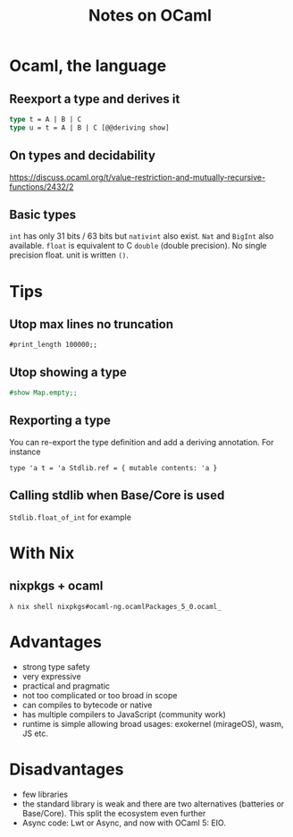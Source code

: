 #+TITLE: Notes on OCaml
#+TAGS: ocaml
#+CATEGORY: note

* Ocaml, the language
** Reexport a type and derives it

#+BEGIN_SRC ocaml
type t = A | B | C
type u = t = A | B | C [@@deriving show]
#+END_SRC

** On types and decidability

https://discuss.ocaml.org/t/value-restriction-and-mutually-recursive-functions/2432/2


** Basic types
=int= has only 31 bits / 63 bits but =nativint= also exist. =Nat= and =BigInt=
also available. =float= is equivalent to C =double= (double precision). No
single precision float. unit is written =()=.

* Tips
** Utop max lines no truncation

#+BEGIN_SRC
#print_length 100000;;
#+END_SRC

** Utop showing a type

#+begin_src ocaml
#show Map.empty;;
#+end_src

** Rexporting a type

You can re-export the type definition and add a deriving annotation. For instance

~type 'a t = 'a Stdlib.ref = { mutable contents: 'a }~

** Calling stdlib when Base/Core is used
=Stdlib.float_of_int= for example

* With Nix
** nixpkgs + ocaml

~λ nix shell nixpkgs#ocaml-ng.ocamlPackages_5_0.ocaml_~

* Advantages
- strong type safety
- very expressive
- practical and pragmatic
- not too complicated or too broad in scope
- can compiles to bytecode or native
- has multiple compilers to JavaScript (community work)
- runtime is simple allowing broad usages: exokernel (mirageOS), wasm, JS etc.
* Disadvantages
- few libraries
- the standard library is weak and there are two alternatives (batteries or
  Base/Core). This split the ecosystem even further
- Async code: Lwt or Async, and now with OCaml 5: EIO.
